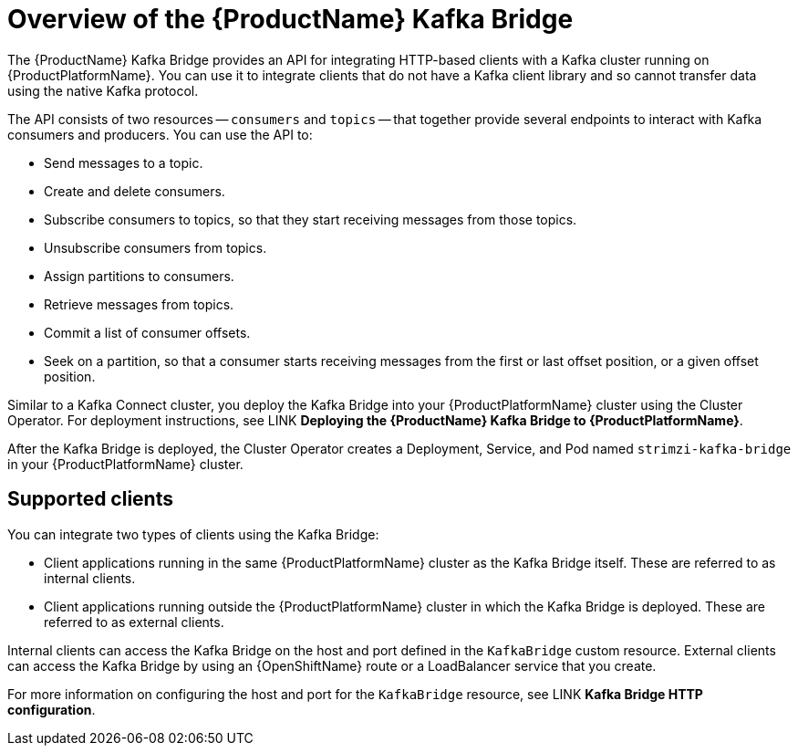 // Module included in the following assemblies:
//
// assembly-using-the-kafka-bridge.adoc

[id='con-overview-of-kafka-bridge-{context}']
= Overview of the {ProductName} Kafka Bridge

The {ProductName} Kafka Bridge provides an API for integrating HTTP-based clients with a Kafka cluster running on {ProductPlatformName}. You can use it to integrate clients that do not have a Kafka client library and so cannot transfer data using the native Kafka protocol.

The API consists of two resources -- `consumers` and `topics` -- that together provide several endpoints to interact with Kafka consumers and producers. You can use the API to: 

* Send messages to a topic.

* Create and delete consumers.

* Subscribe consumers to topics, so that they start receiving messages from those topics.

* Unsubscribe consumers from topics.

* Assign partitions to consumers.

* Retrieve messages from topics.

* Commit a list of consumer offsets.

* Seek on a partition, so that a consumer starts receiving messages from the first or last offset position, or a given offset position.

Similar to a Kafka Connect cluster, you deploy the Kafka Bridge into your {ProductPlatformName} cluster using the Cluster Operator. For deployment instructions, see LINK **Deploying the {ProductName} Kafka Bridge to {ProductPlatformName}**.

After the Kafka Bridge is deployed, the Cluster Operator creates a Deployment, Service, and Pod named `strimzi-kafka-bridge` in your {ProductPlatformName} cluster.

== Supported clients

You can integrate two types of clients using the Kafka Bridge:

* Client applications running in the same {ProductPlatformName} cluster as the Kafka Bridge itself. These are referred to as internal clients.

* Client applications running outside the {ProductPlatformName} cluster in which the Kafka Bridge is deployed. These are referred to as external clients.

Internal clients can access the Kafka Bridge on the host and port defined in the `KafkaBridge` custom resource. External clients can access the Kafka Bridge by using an {OpenShiftName} route or a LoadBalancer service that you create.

For more information on configuring the host and port for the `KafkaBridge` resource, see LINK *Kafka Bridge HTTP configuration*.
